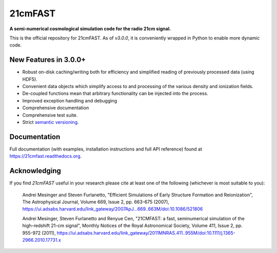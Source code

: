 ========
21cmFAST
========

.. start-badges
.. image:: https://travis-ci.org/21cmFAST/21cmFAST.svg
    :target: https://travis-ci.org/21cmFAST/21cmFAST
.. image:: https://coveralls.io/repos/github/21cmFAST/21cmFAST/badge.svg
    :target: https://coveralls.io/github/21cmFAST/21cmFAST
.. image:: https://img.shields.io/badge/code%20style-black-000000.svg
    :target: https://github.com/ambv/black
.. image:: https://readthedocs.org/projects/21cmfast/badge/?version=latest
    :target: https://21cmfast.readthedocs.io/en/latest/?badge=latest
    :alt: Documentation Status
.. end-badges

**A semi-numerical cosmological simulation code for the radio 21cm signal.**

This is the official repository for 21cmFAST. As of `v3.0.0`, it is conveniently
wrapped in Python to enable more dynamic code.


New Features in 3.0.0+
======================

* Robust on-disk caching/writing both for efficiency and simplified reading of
  previously processed data (using HDF5).
* Convenient data objects which simplify access to and processing of the various density
  and ionization fields.
* De-coupled functions mean that arbitrary functionality can be injected into the process.
* Improved exception handling and debugging
* Comprehensive documentation
* Comprehensive test suite.
* Strict `semantic versioning <https://semver.org>`_.


Documentation
=============

Full documentation (with examples, installation instructions and full API reference)
found at https://21cmfast.readthedocs.org.

Acknowledging
=============
If you find `21cmFAST` useful in your research please cite at least one of the following
(whichever is most suitable to you):

    Andrei Mesinger and Steven Furlanetto, "Efficient Simulations of Early Structure
    Formation and Reionization", The Astrophysical Journal, Volume 669, Issue 2,
    pp. 663-675 (2007),
    https://ui.adsabs.harvard.edu/link_gateway/2007ApJ...669..663M/doi:10.1086/521806

    Andrei Mesinger, Steven Furlanetto and Renyue Cen, "21CMFAST: a fast, seminumerical
    simulation of the high-redshift 21-cm signal", Monthly Notices of the Royal
    Astronomical Society, Volume 411, Issue 2, pp. 955-972 (2011),
    https://ui.adsabs.harvard.edu/link_gateway/2011MNRAS.411..955M/doi:10.1111/j.1365-2966.2010.17731.x
